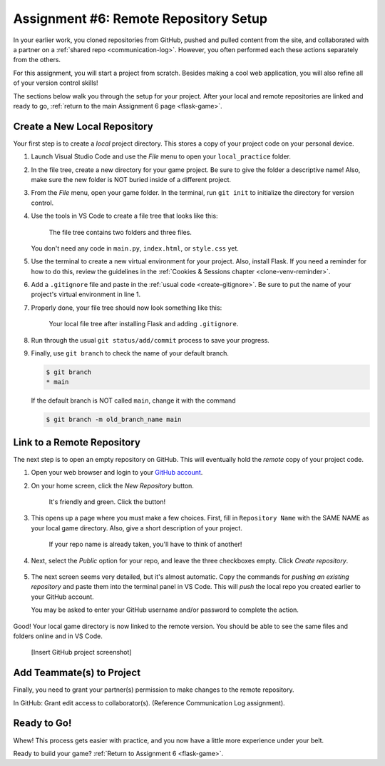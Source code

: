 .. _flask-game-repo:

Assignment #6: Remote Repository Setup
======================================

In your earlier work, you cloned repositories from GitHub, pushed and pulled
content from the site, and collaborated with a partner on a
:ref:`shared repo <communication-log>`. However, you often performed each these
actions separately from the others.

For this assignment, you will start a project from scratch. Besides making a
cool web application, you will also refine all of your version control skills!

The sections below walk you through the setup for your project. After your
local and remote repositories are linked and ready to go,
:ref:`return to the main Assignment 6 page <flask-game>`.

Create a New Local Repository
-----------------------------

Your first step is to create a *local* project directory. This stores a copy of
your project code on your personal device.

#. Launch Visual Studio Code and use the *File* menu to open your
   ``local_practice`` folder.
#. In the file tree, create a new directory for your game project. Be sure to
   give the folder a descriptive name! Also, make sure the new folder is NOT
   buried inside of a different project.
#. From the *File* menu, open your game folder. In the terminal, run
   ``git init`` to initialize the directory for version control.
#. Use the tools in VS Code to create a file tree that looks like this:

   .. figure:: figures/flask-game-start-tree.png
      :alt: Starting file tree showing static/style.css, templates/index.html, and main.py.

      The file tree contains two folders and three files.

   You don't need any code in ``main.py``, ``index.html``, or ``style.css``
   yet.

#. Use the terminal to create a new virtual environment for your project. Also,
   install Flask. If you need a reminder for how to do this, review the
   guidelines in the :ref:`Cookies & Sessions chapter <clone-venv-reminder>`.
#. Add a ``.gitignore`` file and paste in the :ref:`usual code <create-gitignore>`.
   Be sure to put the name of your project's virtual environment in line 1.
#. Properly done, your file tree should now look something like this:

   .. figure:: figures/flask-game-setup-done.png
      :alt: Project file tree after installing Flask.

      Your local file tree after installing Flask and adding ``.gitignore``.
      
#. Run through the usual ``git status/add/commit`` process to save your
   progress.
#. Finally, use ``git branch`` to check the name of your default branch.

   .. sourcecode:: bash

      $ git branch
      * main

   If the default branch is NOT called ``main``, change it with the command

   .. sourcecode:: bash

      $ git branch -m old_branch_name main

Link to a Remote Repository
---------------------------

The next step is to open an empty repository on GitHub. This will eventually
hold the *remote* copy of your project code.

#. Open your web browser and login to your `GitHub account <https://github.com>`__.
#. On your home screen, click the *New Repository* button.

   .. figure:: figures/new-GH-repo.png
      :alt: Showing the New repository button on the GitHub home screen.

      It's friendly and green. Click the button!

#. This opens up a page where you must make a few choices. First, fill in
   ``Repository Name`` with the SAME NAME as your local game directory. Also,
   give a short description of your project.

   .. figure:: figures/name-GH-repo.png
      :alt: Filling in the name and description for the new repository.

      If your repo name is already taken, you'll have to think of another!

#. Next, select the *Public* option for your repo, and leave the three
   checkboxes empty. Click *Create repository*.

   .. figure:: figures/GH-repo-options.png
      :alt: Select the public repo option.
      :width: 50%

#. The next screen seems very detailed, but it's almost automatic. Copy the
   commands for *pushing an existing repository* and paste them into the
   terminal panel in VS Code. This will *push* the local repo you created
   earlier to your GitHub account.

   You may be asked to enter your GitHub username and/or password to complete
   the action.

   .. figure:: figures/push-local-repo.png
      :alt: Copy the third set of terminal instructions.
      :width: 80%

Good! Your local game directory is now linked to the remote version. You should
be able to see the same files and folders online and in VS Code.

   [Insert GitHub project screenshot]

Add Teammate(s) to Project
--------------------------

Finally, you need to grant your partner(s) permission to make changes to the
remote repository.

In GitHub: Grant edit access to collaborator(s). (Reference Communication
Log assignment).

Ready to Go!
------------

Whew! This process gets easier with practice, and you now have a little more
experience under your belt.

Ready to build your game? :ref:`Return to Assignment 6 <flask-game>`.
